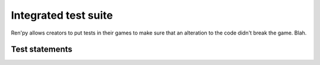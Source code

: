 .. _testcases:

=====================
Integrated test suite
=====================

Ren'py allows creators to put tests in their games to make sure that an alteration to the code didn't break the game.
Blah.

.. introduce the testcase statement itself, like the `transform:` statement
.. note about there being no return statement, unlike label the deindent closes the block

Test statements
===============

.. if (takes a block)
    not the same as the renpy or python versions :
    its condition is not any python value, it's a test clause

.. python (takes a block)
    difference with the default python block statement, apart from the hide/store params ?

.. $
    same interrogations as with python blocks

.. assert
    like a python assert, raises an AssertionError when the value it is given does not evaluate to a true value
    links to python doc regarding asserts, and to stdtypes about boolean evaluation
    note about regular asserts usually not working outside of this case in regular python blocks in renpy

.. jump

.. call

    .. reminding (for both jump and call) that there is no return statement in testcases

.. until (weird, can be after a clause)
    can take another clause


.. clauses :

.. run

.. pause

.. label

.. type

.. drag

.. move

.. click (with the bare-string variant ? or document it as expression ?)

.. scroll

.. string ? (if not documented in click or move)
